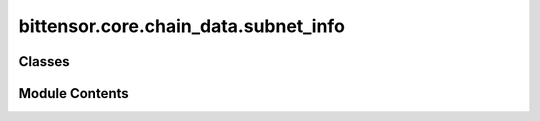 bittensor.core.chain_data.subnet_info
=====================================

.. py:module:: bittensor.core.chain_data.subnet_info


Classes
-------

.. autoapisummary::

   bittensor.core.chain_data.subnet_info.SubnetInfo


Module Contents
---------------

.. py:class:: SubnetInfo

   Dataclass for subnet info.


   .. py:attribute:: netuid
      :type:  int


   .. py:attribute:: rho
      :type:  int


   .. py:attribute:: kappa
      :type:  int


   .. py:attribute:: difficulty
      :type:  int


   .. py:attribute:: immunity_period
      :type:  int


   .. py:attribute:: max_allowed_validators
      :type:  int


   .. py:attribute:: min_allowed_weights
      :type:  int


   .. py:attribute:: max_weight_limit
      :type:  float


   .. py:attribute:: scaling_law_power
      :type:  float


   .. py:attribute:: subnetwork_n
      :type:  int


   .. py:attribute:: max_n
      :type:  int


   .. py:attribute:: blocks_since_epoch
      :type:  int


   .. py:attribute:: tempo
      :type:  int


   .. py:attribute:: modality
      :type:  int


   .. py:attribute:: connection_requirements
      :type:  dict[str, float]


   .. py:attribute:: emission_value
      :type:  float


   .. py:attribute:: burn
      :type:  bittensor.utils.balance.Balance


   .. py:attribute:: owner_ss58
      :type:  str


   .. py:method:: from_vec_u8(vec_u8)
      :classmethod:


      Returns a SubnetInfo object from a ``vec_u8``.



   .. py:method:: list_from_vec_u8(vec_u8)
      :classmethod:


      Returns a list of SubnetInfo objects from a ``vec_u8``.



   .. py:method:: fix_decoded_values(decoded)
      :classmethod:


      Returns a SubnetInfo object from a decoded SubnetInfo dictionary.



   .. py:method:: to_parameter_dict()

      Returns a torch tensor or dict of the subnet info.



   .. py:method:: from_parameter_dict(parameter_dict)
      :classmethod:


      Creates a SubnetInfo instance from a parameter dictionary.



